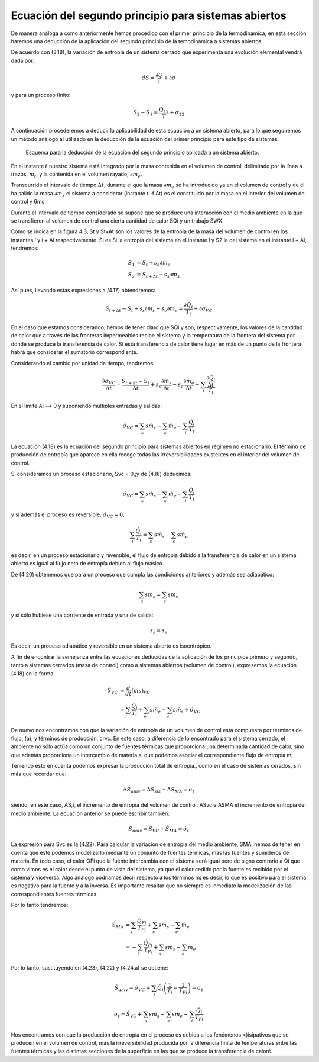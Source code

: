 Ecuación del segundo principio para sistemas abiertos
=====================================================

De manera análoga a como anteriormente hemos procedido con el primer principio de la termodinámica, en esta sección haremos una deducción de la aplicación del segundo principio de la temodinámica a sistemas abiertos.

De acuerdo con (3.18), la variación de entropía de un sistema cerrado que experimenta una evolución elemental vendrá dada por:

.. math::

   dS = \frac{\partial Q}{T} + \partial \sigma

y para un proceso finito:

.. math::

   S_2-S_1 = \frac{Q_{12}}{T} + \sigma_{12}

A continuación procederemos a deducir la aplicabilidad de esta ecuación a un sistema abierto, para lo que seguiremos un método análogo al utilizado en la deducción de la ecuación del primer principio para este tipo de sistemas.


.. figure:: ./img/entropia_sistemas_abiertos.png

   Esquema para la deducción de la ecuación del segundo principio aplicada a un sistema abierto.

En el instante :math:`t` nuestro sistema está integrado por la masa contenida en el volumen de control, delimitado por la línea a trazos, :math:`m_t`, y la contenida en el volumen rayado, :math:`\partial m_e`.

Transcurrido el intervalo de tiempo :math:`\Delta t`, durante el que la masa :math:`\partial m_e` se ha introducido ya en el volumen de control y de él ha salido la masa :math:`\partial m_s` el sistema a considerar (instante t -f At) es el constituido por la masa en el interior del volumen de control y 6ms

Durante el intervalo de tiempo considerado se supone que se produce una interacción con el medio ambiente en la que se transfieren al volumen de control una cierta cantidad de calor SQi y un trabajo SWX.

Como se indica en la figura 4.3, St y St+At son los valores de la entropía de la masa del volumen de control en los instantes í y i + Ai respectivamente. Si es Si la entropía del sistema en el instante í y S2 la del sistema en el instante í + Ai, tendremos:

.. math::

   S_1 &= S_t + s_e \partial m_e\\
   S_2 &= S_{t+\Delta t}+ s_s \partial m_s

Así pues, llevando estas expresiones a /4.17) obtendremos:

.. math::

   S_{t+\Delta t} - S_t+s_s \partial m_s -s_e \partial m_e = \frac{\partial Q_i}{T_i} + \partial \sigma_{VC}

En el caso que estamos considerando, hemos de tener claro que SQi y son, respectivamente, los valores de la cantidad de calor que a través de las fronteras impermeables recibe el sistema y la temperatura de la frontera del sistema por donde se produce la transferencia de calor. Si esta transferencia de calor tiene lugar en más de un punto de la frontera habrá que considerar el sumatorio correspondiente.

Considerando el cambio por unidad de tiempo, tendremos:

.. math::
 
   \frac{\partial \sigma_{VC}}{\Delta t} = \frac{S_{t+\Delta t}-S_t}{\Delta t} + s_s \frac{\partial m_s}{\Delta t} - s_e \frac{\partial m_e}{\Delta t} - \sum_i \frac{\frac{\partial Q_i}{\Delta t}}{T_i}
  
En el límite Ai —> 0 y suponiendo múltiples entradas y salidas:

.. math::

   \dot{\sigma}_{VC} = \sum_s s \dot{m}_s - \sum_s \dot{m}_e - \sum_i \frac{\dot{Q}_i}{T_i}

La ecuación (4.18) es la ecuación del segundo principio para sistemas abiertos en régimen no estacionario. El término de producción de entropía que aparece en ella recoge todas las irreversibilidades existentes en el interior del volumen de control.

Si consideramos un proceso estacionario, Svc = 0,;y de (4.18) deducimos:

.. math::


   \dot{\sigma}_{VC} = \sum_s s \dot{m}_s - \sum_s \dot{m}_e - \sum_i \frac{\dot{Q}_i}{T_i}

y si además el proceso es reversible, :math:`\dot{\sigma}_{VC} = 0`,

.. math::

   \sum_i \frac{\dot{Q}_i}{T_i} = \sum_s s \dot{m}_s - \sum_s s \dot{m}_e

es decir, en un proceso estacionario y reversible, el flujo de entropía debido a la transferencia de calor en un sistema abierto es igual al flujo neto de entropía debido al flujo másico.

De (4.20) obtenemos que para un proceso que cumpla las condiciones anteriores y además sea adiabático:

.. math::

   \sum_s s \dot{m}_s = \sum_s s \dot{m}_e

y si sólo hubiese una corriente de entrada y una de salida:

.. math::

   s_s = s_e

Es decir, un proceso adiabático y reversible en un sistema abierto es isoentrópico.

A fin de encontrar la semejanza entre las ecuaciones deducidas de la aplicación de los principios primero y segundo, tanto a sistemas cerrados (masa de control) como a sistemas abiertos (volumen de control), expresemos la ecuación (4.18) en la forma:

.. math::

   \dot{S}_{VC} &= \frac{d}{dt} \left( m s \right)_{VC} \\
                &= \sum_i \frac{\dot{Q}_i}{T_i} + \sum_e s \dot{m}_e - \sum_s s \dot{m}_s + \dot{\sigma}_{VC}

De nuevo nos encontramos con que la variación de entropía de un volumen de control está compuesta por términos de flujo, (a), y términos de producción, crvc. En este caso, a diferencia de lo encontrado para el sistema cerrado, el ambiente no sólo actúa como un conjunto de fuentes térmicas que proporciona una determinada cantidad de calor, sino que además proporciona un intercambio de materia al que podemos asociar el correspondiente flujo de entropía	m¡


Teniendo esto en cuenta podemos expresar la producción total de entropía., como en el caso de sistemas cerados, sin más que recordar que:

.. math::

   \Delta S_{univ} = \Delta S_{sis} + \Delta S_{MA} = \sigma_t

siendo, en este caso, AS,i, el incremento de entropía del volumen de control, ASvc e ASMA el incremento de entropía del medio ambiente. La ecuación anterior se puede escribir también:

.. math::

   \dot{S}_{univ} = \dot{S}_{VC} + \dot{S}_{MA} = \dot{\sigma}_t

La expresión para Svc es la (4.22). Para calcular la variación de entropía del medio ambiente, SMA, hemos de tener en cuenta que éste podemos modelizarlo mediante un conjunto de fuentes térmicas, más las fuentes y sumideros de materia. En todo caso, el calor QFi que la fuente intercambia con el sistema será igual pero de signo contrario a Qi que como vimos es el calor desde el punto de vista del sistema, ya que el calor cedido por la fuente es recibido por el sistema y viceversa. Algo análogo podríamos decir respecto a los términos m¡ es decir, lo que es positivo para el sistema es negativo para la fuente y a la inversa. Es importante resaltar que no siempre es inmediato la modelización de las correspondientes fuentes térmicas.

Por lo tanto tendremos:

.. math::

   \dot{S}_{MA} &= \sum_i  \frac{\dot{Q}_{Fi}}{T_{F_i}} + \sum_s s \dot{m}_s - \sum_e \dot{m}_e \\
                &= -\sum_i \frac{\dot{Q}_{Fi}}{T_{F_i}} + \sum_s s \dot{m}_s - \sum_e \dot{m}_e
 
Por lo tanto, sustituyendo en (4.23), (4.22) y (4.24.a) se obtiene:

.. math::

   \dot{S}_{univ} = \dot{\sigma}_{VC} + \sum_i \dot{Q}_i \left( \frac{1}{T_i} - \frac{1}{T_{Fi}} \right) = \dot{\sigma}_t

.. math::
 
   \dot{\sigma}_t = \dot{S}_{VC} + \sum_s s \dot{m}_s - \sum_e s \dot{m}_e - \sum_i \frac{\dot{Q}_i}{T_{Fi}}

Nos encontramos con que la producción de entropía en el proceso es debida a los fenómenos <)isipativos que se producen en el volumen de control, más la irreversibilidad producida por la diferencia finita de temperaturas entre las fuentes térmicas y las distintas secciones de la superficie en las que se produce la transferencia de caloré.

